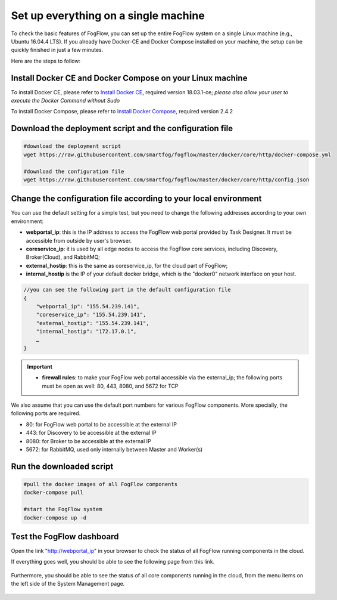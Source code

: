 .. _cloud-setup:

*****************************************
Set up everything on a single machine
*****************************************


To check the basic features of FogFlow, you can set up the entire FogFlow system on a single Linux machine (e.g., Ubuntu 16.04.4 LTS). 
If you already have Docker-CE and Docker Compose installed on your machine, 
the setup can be quickly finished in just a few minutes. 

Here are the steps to follow: 


Install Docker CE and Docker Compose on your Linux machine
===============================================================

To install Docker CE, please refer to `Install Docker CE`_, required version 18.03.1-ce;
*please also allow your user to execute the Docker Command without Sudo*

To install Docker Compose, please refer to `Install Docker Compose`_, required version 2.4.2

.. _`Install Docker CE`: https://www.digitalocean.com/community/tutorials/how-to-install-and-use-docker-on-ubuntu-16-04
.. _`Install Docker Compose`: https://www.digitalocean.com/community/tutorials/how-to-install-docker-compose-on-ubuntu-16-04


Download the deployment script and the configuration file
===============================================================

.. code-block:: console    
     
	#download the deployment script
	wget https://raw.githubusercontent.com/smartfog/fogflow/master/docker/core/http/docker-compose.yml
	
	#download the configuration file          
	wget https://raw.githubusercontent.com/smartfog/fogflow/master/docker/core/http/config.json


Change the configuration file according to your local environment
====================================================================

You can use the default setting for a simple test, but you need to change the following addresses according to your own environment: 

-  **webportal_ip**: this is the IP address to access the FogFlow web portal provided by Task Designer. It must be accessible from outside by user's browser.  
-  **coreservice_ip**: it is used by all edge nodes to access the FogFlow core services, including Discovery, Broker(Cloud), and RabbitMQ;
-  **external_hostip**: this is the same as coreservice_ip, for the cloud part of FogFlow;        
-  **internal_hostip** is the IP of your default docker bridge, which is the "docker0" network interface on your host. 

.. code-block:: json

    //you can see the following part in the default configuration file
    { 
        "webportal_ip": "155.54.239.141",                 
        "coreservice_ip": "155.54.239.141", 
        "external_hostip": "155.54.239.141", 
        "internal_hostip": "172.17.0.1", 
        …
    } 


.. important:: 
    * **firewall rules**: to make your FogFlow web portal accessible via the external_ip; the following ports must be open as well: 80, 443, 8080, and 5672 for TCP


We also assume that you can use the default port numbers for various FogFlow components. 
More specially, the following ports are required.   
 
- 80: for FogFlow web portal to be accessible at the external IP    
- 443: for Discovery to be accessible at the external IP    
- 8080: for Broker to be accessible at the external IP    
- 5672: for RabbitMQ, used only internally between Master and Worker(s) 


Run the downloaded script
===============================================================

.. code-block:: console    
         
	#pull the docker images of all FogFlow components
	docker-compose pull 
	
	#start the FogFlow system 
	docker-compose up -d 


Test the FogFlow dashboard
===============================================================

Open the link "http://webportal_ip" in your browser to check the status of all FogFlow running components in the cloud. 

If everything goes well, you should be able to see the following page from this link. 

.. figure:: figures/designer.png
   :width: 100 %

Furthermore, you should be able to see the status of all core components running in the cloud, 
from the menu items on the left side of the System Management page. 

.. figure:: figures/status.png
   :width: 100 %












